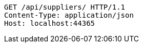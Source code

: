 [source,http,options="nowrap"]
----
GET /api/suppliers/ HTTP/1.1
Content-Type: application/json
Host: localhost:44365

----